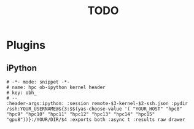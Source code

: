 #+TITLE: TODO
* Plugins
** iPython
#+BEGIN_SRC yasnippet
# -*- mode: snippet -*-
# name: hpc ob-ipython kernel header
# key: obh_
# --
:header-args:ipython: :session remote-$3-kernel-$2-ssh.json :pydir /ssh:YOUR_USERNAME@${3:$$(yas-choose-value '( "YOUR_HOST" "hpc8" "hpc9" "hpc10" "hpc11" "hpc12" "hpc13" "hpc14" "hpc15" "gpu8"))}:/YOUR/DIR/$4 :exports both :async t :results raw drawer
#+END_SRC

